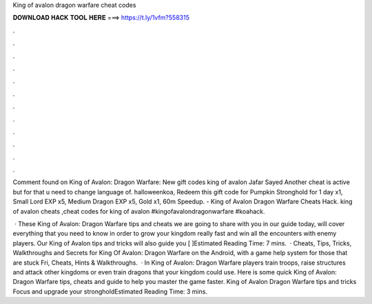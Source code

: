 King of avalon dragon warfare cheat codes



𝐃𝐎𝐖𝐍𝐋𝐎𝐀𝐃 𝐇𝐀𝐂𝐊 𝐓𝐎𝐎𝐋 𝐇𝐄𝐑𝐄 ===> https://t.ly/1vfm?558315



.



.



.



.



.



.



.



.



.



.



.



.

Comment found on King of Avalon: Dragon Warfare: New gift codes king of avalon Jafar Sayed Another cheat is active but for that u need to change language of. halloweenkoa, Redeem this gift code for Pumpkin Stronghold for 1 day x1, Small Lord EXP x5, Medium Dragon EXP x5, Gold x1, 60m Speedup. - King of Avalon Dragon Warfare Cheats Hack. king of avalon cheats ,cheat codes for king of avalon #kingofavalondragonwarfare #koahack.

 · These King of Avalon: Dragon Warfare tips and cheats we are going to share with you in our guide today, will cover everything that you need to know in order to grow your kingdom really fast and win all the encounters with enemy players. Our King of Avalon tips and tricks will also guide you [ ]Estimated Reading Time: 7 mins.  · Cheats, Tips, Tricks, Walkthroughs and Secrets for King Of Avalon: Dragon Warfare on the Android, with a game help system for those that are stuck Fri, Cheats, Hints & Walkthroughs.  · In King of Avalon: Dragon Warfare players train troops, raise structures and attack other kingdoms or even train dragons that your kingdom could use. Here is some quick King of Avalon: Dragon Warfare tips, cheats and guide to help you master the game faster. King of Avalon Dragon Warfare tips and tricks Focus and upgrade your strongholdEstimated Reading Time: 3 mins.
